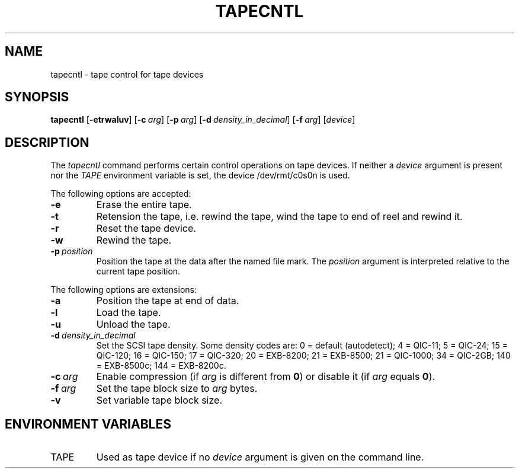 .\"
.\" Sccsid @(#)tapecntl.1	1.6 (gritter) 12/9/04
.TH TAPECNTL 1 "12/9/04" "" "User Commands"
.SH NAME
tapecntl \- tape control for tape devices
.SH SYNOPSIS
\fBtapecntl\fR
[\fB\-etrwaluv\fR]
[\fB\-c\ \fIarg\fR]
[\fB\-p\ \fIarg\fR]
[\fB\-d\ \fIdensity_in_decimal\fR]
[\fB\-f\ \fIarg\fR]
[\fIdevice\fR]
.SH DESCRIPTION
The
.I tapecntl
command performs certain control operations on tape devices.
If neither a
.I device
argument is present
nor the
.I TAPE
environment variable is set,
the device /dev/rmt/c0s0n is used.
.PP
The following options are accepted:
.TP
.B \-e
Erase the entire tape.
.TP
.B \-t
Retension the tape,
i.\|e. rewind the tape,
wind the tape to end of reel
and rewind it.
.TP
.B \-r
Reset the tape device.
.TP
.B \-w
Rewind the tape.
.TP
\fB\-p\ \fIposition\fR
Position the tape
at the data after the named file mark.
The
.I position
argument is interpreted relative to the current tape position.
.PP
The following options are extensions:
.TP
.B \-a
Position the tape at end of data.
.TP
.B \-l
Load the tape.
.TP
.B \-u
Unload the tape.
.TP
\fB\-d\ \fIdensity_in_decimal\fR
Set the SCSI tape density.
Some density codes are:
0 = default (autodetect);
4 = QIC-11;
5 = QIC-24;
15 = QIC-120;
16 = QIC-150;
17 = QIC-320;
20 = EXB-8200;
21 = EXB-8500;
21 = QIC-1000;
34 = QIC-2GB;
140 = EXB-8500c;
144 = EXB-8200c.
.TP
\fB\-c\ \fIarg\fR
Enable compression (if \fIarg\fR is different from \fB0\fR)
or disable it (if \fIarg\fR equals \fB0\fR).
.TP
\fB\-f\ \fIarg\fR
Set the tape block size to
.I arg
bytes.
.TP
.B \-v
Set variable tape block size.
.SH "ENVIRONMENT VARIABLES"
.TP
TAPE
Used as tape device
if no
.I device
argument is given on the command line.
